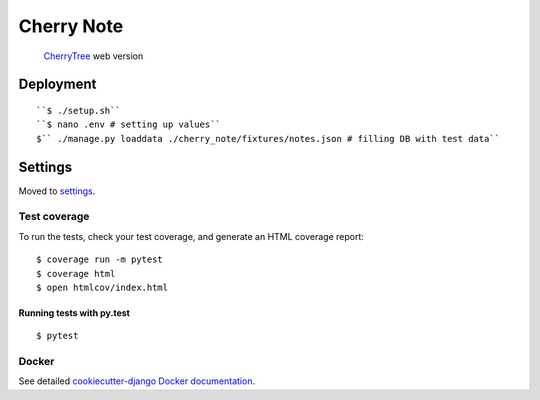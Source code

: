 Cherry Note
===========

  CherryTree_ web version
.. _CherryTree: https://www.giuspen.com/cherrytree/

Deployment
----------
::

  ``$ ./setup.sh``
  ``$ nano .env # setting up values``
  $`` ./manage.py loaddata ./cherry_note/fixtures/notes.json # filling DB with test data``

Settings
--------

Moved to settings_.

.. _settings: http://cookiecutter-django.readthedocs.io/en/latest/settings.html

Test coverage
^^^^^^^^^^^^^

To run the tests, check your test coverage, and generate an HTML coverage report::

    $ coverage run -m pytest
    $ coverage html
    $ open htmlcov/index.html

Running tests with py.test
~~~~~~~~~~~~~~~~~~~~~~~~~~

::

  $ pytest


Docker
^^^^^^

See detailed `cookiecutter-django Docker documentation`_.

.. _`cookiecutter-django Docker documentation`: http://cookiecutter-django.readthedocs.io/en/latest/deployment-with-docker.html



